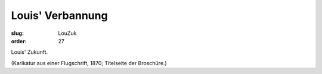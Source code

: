 Louis' Verbannung
=================

:slug: LouZuk
:order: 27

Louis' Zukunft.

.. class:: source

  (Karikatur aus einer Flugschrift, 1870; Titelseite der Broschüre.)
